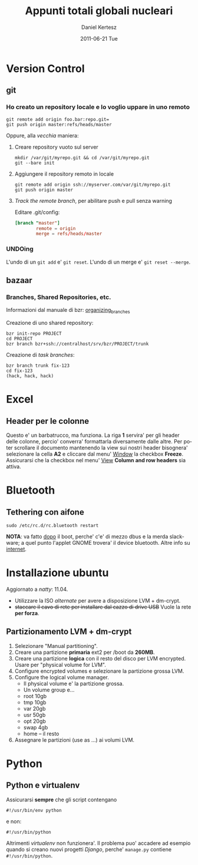 #+TITLE: Appunti totali globali nucleari
#+AUTHOR: Daniel Kertesz
#+EMAIL: daniel@spatof.org
#+DATE:      2011-06-21 Tue
#+DESCRIPTION: Appunti riguardanti Linux, UNIX in generale, OSX e altro.
#+KEYWORDS: appunti, linux, unix, osx, command-line
#+LANGUAGE:  it

* Version Control
** git

*** Ho creato un repository locale e lo voglio uppare in uno remoto

: git remote add origin foo.bar:repo.git=
: git push origin master:refs/heads/master

Oppure, alla /vecchia/ maniera:

1. Creare repository vuoto sul server

   : mkdir /var/git/myrepo.git && cd /var/git/myrepo.git
   : git --bare init

2. Aggiungere il repository remoto in locale

   : git remote add origin ssh://myserver.com/var/git/myrepo.git
   : git push origin master

3. /Track the remote branch/, per abilitare push e pull senza warning

   Editare .git/config:

   #+BEGIN_SRC conf
     [branch "master"]
             remote = origin
             merge = refs/heads/master
   #+END_SRC

*** UNDOing

L'undo di un =git add= e' =git reset=.
L'undo di un merge e' =git reset --merge=.


** bazaar

*** Branches, Shared Repositories, etc.

Informazioni dal manuale di bzr: [[http://doc.bazaar.canonical.com/latest/en/user-guide/organizing_branches.html][organizing_branches]]

Creazione di uno shared repository:
#+BEGIN_EXAMPLE
bzr init-repo PROJECT
cd PROJECT
bzr branch bzr+ssh://centralhost/srv/bzr/PROJECT/trunk
#+END_EXAMPLE

Creazione di /task branches/:
#+BEGIN_EXAMPLE
bzr branch trunk fix-123
cd fix-123
(hack, hack, hack)
#+END_EXAMPLE

* Excel

** Header per le colonne

Questo e' un barbatrucco, ma funziona. La riga *1* servira' per gli
header delle colonne, percio' converra' formattarla diversamente dalle
altre. Per poter scrollare il documento mantenendo la view sui nostri
header bisognera' selezionare la cella *A2* e cliccare dal menu'
_Window_ la checkbox *Freeze*.
Assicurarsi che la checkbox nel menu' _View_ *Column and row headers*
sia attiva.

* Bluetooth

** Tethering con aifone

: sudo /etc/rc.d/rc.bluetooth restart
*NOTA*: va fatto _dopo_ il boot, perche' c'e' di mezzo dbus e la merda
 slackware; a quel punto l'applet GNOME trovera' il device bluetooth.
Altre info su [[http://xn--9bi.net/2009/06/17/tethering-iphone-3-0-to-ubuntu-9-04/][internet]].

* Installazione ubuntu

Aggiornato a /natty/: 11.04.

- Utilizzare la ISO /alternate/ per avere a disposizione LVM + dm-crypt.
- +staccare il cavo di rete per installare dal cazzo di drive USB+
  Vuole la rete *per forza*.

** Partizionamento LVM + dm-crypt

1. Selezionare "Manual partitioning".
2. Creare una partizione *primaria* ext2 per /boot da *260MB*.
3. Creare una partizione *logica* con il resto del disco per LVM
   encrypted. Usare per "physical volume for LVM".
4. Configure encrypted volumes e selezionare la partizione grossa LVM.
5. Configure the logical volume manager.
   - Il physical volume e' la partizione grossa.
   - Un volume group e...
   - root 10gb
   - tmp 10gb
   - var 20gb
   - usr 50gb
   - opt 20gb
   - swap 4gb
   - home -- il resto
6. Assegnare le partizioni (use as ...) ai volumi LVM.

* Python

** Python e virtualenv

Assicurarsi *sempre* che gli script contengano

: #!/usr/bin/env python

e non:

: #!/usr/bin/python

Altrimenti /virtualenv/ non funzionera'. Il problema puo' accadere ad
esempio quando si creano nuovi progetti /Django/, perche' =manage.py=
contiene =#!/usr/bin/python=.
